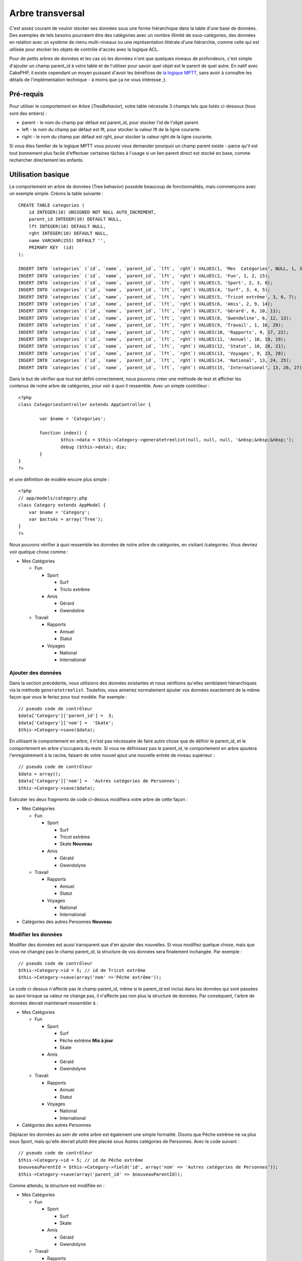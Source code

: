 Arbre transversal
#################

C'est assez courant de vouloir stocker ses données sous une forme
hiérarchique dans la table d'une base de données. Des exemples de tels
besoins pourraient être des catégories avec un nombre illimité de
sous-catégories, des données en relation avec un système de menu
multi-niveaux ou une représentation littérale d'une hiérarchie, comme
celle qui est utilisée pour stocker les objets de contrôle d'accès avec
la logique ACL.

Pour de petits arbres de données et les cas où les données n'ont que
quelques niveaux de profondeurs, c'est simple d'ajouter un champ
parent\_id à votre table et de l'utiliser pour savoir quel objet est le
parent de quel autre. En natif avec CakePHP, il existe cependant un
moyen puissant d'avoir les bénéfices de `la logique
MPTT <http://dev.mysql.com/tech-resources/articles/hierarchical-data.html>`_,
sans avoir à connaître les détails de l'implémentation technique - à
moins que ça ne vous intéresse ;).

Pré-requis
==========

Pour utiliser le comportement en Arbre (*TreeBehavior*), votre table
nécessite 3 champs tels que listés ci-dessous (tous sont des entiers) :

-  parent - le nom du champ par défaut est parent\_id, pour stocker l'id
   de l'objet parent.
-  left - le nom du champ par défaut est lft, pour stocker la valeur lft
   de la ligne courante.
-  right - le nom du champ par défaut est rght, pour stocker la valeur
   rght de la ligne courante.

Si vous êtes familier de la logique MPTT vous pouvez vous demander
pourquoi un champ parent existe - parce qu'il est tout bonnement plus
facile d'effectuer certaines tâches à l'usage si un lien parent direct
est stocké en base, comme rechercher directement les enfants.

Utilisation basique
===================

Le comportement en arbre de données (Tree behavior) possède beaucoup de
fonctionnalités, mais commençons avec un exemple simple. Créons la table
suivante :

::

    CREATE TABLE categories (
        id INTEGER(10) UNSIGNED NOT NULL AUTO_INCREMENT,
        parent_id INTEGER(10) DEFAULT NULL,
        lft INTEGER(10) DEFAULT NULL,
        rght INTEGER(10) DEFAULT NULL,
        name VARCHAR(255) DEFAULT '',
        PRIMARY KEY  (id)
    );

    INSERT INTO `categories` (`id`, `name`, `parent_id`, `lft`, `rght`) VALUES(1, 'Mes  Catégories', NULL, 1, 30);
    INSERT INTO `categories` (`id`, `name`, `parent_id`, `lft`, `rght`) VALUES(2, 'Fun', 1, 2, 15);
    INSERT INTO `categories` (`id`, `name`, `parent_id`, `lft`, `rght`) VALUES(3, 'Sport', 2, 3, 8);
    INSERT INTO `categories` (`id`, `name`, `parent_id`, `lft`, `rght`) VALUES(4, 'Surf', 3, 4, 5);
    INSERT INTO `categories` (`id`, `name`, `parent_id`, `lft`, `rght`) VALUES(5, 'Tricot extrême', 3, 6, 7);
    INSERT INTO `categories` (`id`, `name`, `parent_id`, `lft`, `rght`) VALUES(6, 'Amis', 2, 9, 14);
    INSERT INTO `categories` (`id`, `name`, `parent_id`, `lft`, `rght`) VALUES(7, 'Gérard', 6, 10, 11);
    INSERT INTO `categories` (`id`, `name`, `parent_id`, `lft`, `rght`) VALUES(8, 'Gwendoline', 6, 12, 13);
    INSERT INTO `categories` (`id`, `name`, `parent_id`, `lft`, `rght`) VALUES(9, 'Travail', 1, 16, 29);
    INSERT INTO `categories` (`id`, `name`, `parent_id`, `lft`, `rght`) VALUES(10, 'Rapports', 9, 17, 22);
    INSERT INTO `categories` (`id`, `name`, `parent_id`, `lft`, `rght`) VALUES(11, 'Annuel', 10, 18, 19);
    INSERT INTO `categories` (`id`, `name`, `parent_id`, `lft`, `rght`) VALUES(12, 'Statut', 10, 20, 21);
    INSERT INTO `categories` (`id`, `name`, `parent_id`, `lft`, `rght`) VALUES(13, 'Voyages', 9, 23, 28);
    INSERT INTO `categories` (`id`, `name`, `parent_id`, `lft`, `rght`) VALUES(14, 'National', 13, 24, 25);
    INSERT INTO `categories` (`id`, `name`, `parent_id`, `lft`, `rght`) VALUES(15, 'International', 13, 26, 27);

Dans le but de vérifier que tout est défini correctement, nous pouvons
créer une méthode de test et afficher les contenus de notre arbre de
catégories, pour voir à quoi il ressemble. Avec un simple contrôleur :

::

    <?php
    class CategoriesController extends AppController {

            var $name = 'Categories';
            
            function index() {
                    $this->data = $this->Category->generatetreelist(null, null, null, '&nbsp;&nbsp;&nbsp;');
                    debug ($this->data); die;       
            }
    }
    ?>

et une définition de modèle encore plus simple :

::

    <?php
    // app/models/category.php
    class Category extends AppModel {
        var $name = 'Category';
        var $actsAs = array('Tree');
    }
    ?>

Nous pouvons vérifier à quoi ressemble les données de notre arbre de
catégories, en visitant /categories. Vous devriez voir quelque chose
comme :

-  Mes Catégories

   -  Fun

      -  Sport

         -  Surf
         -  Tricto extrême

      -  Amis

         -  Gérard
         -  Gwendoline

   -  Travail

      -  Rapports

         -  Annuel
         -  Statut

      -  Voyages

         -  National
         -  International

Ajouter des données
-------------------

Dans la section précédente, nous utilisions des données existantes et
nous vérifiions qu'elles semblaient hiérarchiques via la méthode
``generatetreelist``. Toutefois, vous aimeriez normalement ajouter vos
données exactement de la même façon que vous le feriez pour tout modèle.
Par exemple :

::

    // pseudo code de contrôleur
    $data['Category']['parent_id'] =  3;
    $data['Category']['nom'] =  'Skate';
    $this->Category->save($data);

En utilisant le comportement en arbre, il n'est pas nécessaire de faire
autre chose que de définir le parent\_id, et le comportement en arbre
s'occupera du reste. Si vous ne définissez pas le parent\_id, le
comportement en arbre ajoutera l'enregistrement à la racine, faisant de
votre nouvel ajout une nouvelle entrée de niveau supérieur :

::

    // pseudo code de contrôleur
    $data = array();
    $data['Category']['nom'] =  'Autres catégories de Personnes';
    $this->Category->save($data);

Exécuter les deux fragments de code ci-dessus modifiera votre arbre de
cette façon :

-  Mes Catégories

   -  Fun

      -  Sport

         -  Surf
         -  Tricot extrême
         -  Skate **Nouveau**

      -  Amis

         -  Gérald
         -  Gwendolyne

   -  Travail

      -  Rapports

         -  Annuel
         -  Statut

      -  Voyages

         -  National
         -  International

-  Catégories des autres Personnes **Nouveau**

Modifier les données
--------------------

Modifier des données est aussi transparent que d'en ajouter des
nouvelles. Si vous modifiez quelque chose, mais que vous ne changez pas
le champ parent\_id, la structure de vos données sera finalement
inchangée. Par exemple :

::

    // pseudo code de contrôleur
    $this->Category->id = 5; // id de Tricot extrême
    $this->Category->save(array('nom' =>'Pêche extrême'));

Le code ci-dessus n'affecte pas le champ parent\_id, même si le
parent\_id est inclus dans les données qui sont passées au save lorsque
sa valeur ne change pas, il n'affecte pas non plus la structure de
données. Par conséquent, l'arbre de données devrait maintenant
ressembler à :

-  Mes Catégories

   -  Fun

      -  Sport

         -  Surf
         -  Pêche extrême **Mis à jour**
         -  Skate

      -  Amis

         -  Gérald
         -  Gwendolyne

   -  Travail

      -  Rapports

         -  Annuel
         -  Statut

      -  Voyages

         -  National
         -  International

-  Catégories des autres Personnes

Déplacer les données au sein de votre arbre est également une simple
formalité. Disons que Pêche extrême ne va plus sous Sport, mais qu'elle
devrait plutôt être placée sous Autres catégories de Personnes. Avec le
code suivant :

::

    // pseudo code de contrôleur
    $this->Category->id = 5; // id de Pêche extrême
    $nouveauParentId = $this->Category->field('id', array('nom' => 'Autres catégories de Personnes'));
    $this->Category->save(array('parent_id' => $nouveauParentId)); 

Comme attendu, la structure est modifiée en :

-  Mes Catégories

   -  Fun

      -  Sport

         -  Surf
         -  Skate

      -  Amis

         -  Gérald
         -  Gwendolyne

   -  Travail

      -  Rapports

         -  Annuel
         -  Statut

      -  Voyages

         -  National
         -  International

-  Catégories des autres Personnes

   -  Pêche extrême **Déplacé**

Supprimer des données
---------------------

Le comportement en arbre fournit de nombreuses manières de gérer la
suppression de données. Pour commencer avec l'exemple le plus simple,
imaginons que la catégorie des rapports n'est plus utilisée. Pour la
supprimer *et tous les enfants qu'elle pourrait avoir* appelez
simplement delete comme vous le feriez pour tout modèle. Par exemple,
avec le code suivant :

::

    //  pseudo code de contrôleur
    $this->Category->id = 10;
    $this->Category->delete();

L'arbre de catégories sera modifié comme ainsi :

-  Mes Catégories

   -  Fun

      -  Sport

         -  Surf
         -  Skate

      -  Amis

         -  Gérald
         -  Gwendolyne

   -  Travail

      -  Voyages

         -  National
         -  International

-  Catégories des autres Personnes

   -  Pêche extrême

Interroger et utiliser vos données
----------------------------------

Utiliser et manipuler des données hiérarchiques peut s'avérer une
entreprise compliquée. En plus des méthodes *find* du cœur, avec le
comportement en arbre il y a quelques permutations plus orientées
arborescence à votre disposition.

La plupart des méthodes du comportement en arbre retournent et dépendent
de données qui ont été triées par le champ ``lft``. Si vous appelez
``find()`` et que vous ne faites pas un ``order by lft`` ou si vous
appelez une méthode du comportement en arbre et que vous lui passez un
ordre de tri, vous pourriez obtenir des résultats indésirables.

children
~~~~~~~~

La méthode ``children`` prend la valeur de la clé primaire (l'id) d'une
ligne et retourne ses enfants, par défaut dans l'ordre où ils
apparaissent dans l'arbre. Le second paramètre, optionnel, définit si
oui ou non les enfants direct uniquement doivent être retournés.
Utilisons les données de l'exemple de la section précédent :

::

    $tousEnfants = $this->Category->children(1); // un tableau simple avec 11 items
    // -- ou --
    $this->Category->id = 1;
    $tousEnfants = $this->Category->children(); // un tableau simple avec 11 items

    // Retourne uniquement les enfants directs
    $enfantsDirects = $this->Category->children(1, true); // un tableau simple avec 2 items

Si vous voulez un tableau récursif, utilisez ``find('threaded')``

childCount
~~~~~~~~~~

Tout comme la méthode ``children``, ``childCount`` prend la valeur de la
clé primaire (l'id) d'une ligne et retourne combien d'enfants elle a. Le
second paramètre, optionnel, définit si oui ou non les enfants direct
uniquement sont comptés. Utilisons les données de l'exemple de la
section précédente :

::

    $nbEnfants = $this->Category->childCount(1); // affichera11
    // -- ou --
    $this->Category->id = 1;
    $directChildren = $this->Category->childCount(); // affichera 11

    // Compte uniquement les descendants directs de cette catégorie
    $nbEnfants = $this->Category->childCount(1, true); // affichera 2

generatetreelist
~~~~~~~~~~~~~~~~

``generatetreelist (&$model, $conditions=null, $keyPath=null, $valuePath=null, $spacer= '_', $recursive=null)``

Cette méthode retourne des données similaires à un find('list'), avec un
préfixe d'indentation pour mettre en évidence la structure de l'arbre.
Voici un exemple de rendu de cette méthode.

::

    array(
        [1] =>  "Mes Catégories",
        [2] =>  "_Fun",
        [3] =>  "__Sport",
        [4] =>  "___Surf",
        [16] => "___Skate",
        [6] =>  "__Amis",
        [7] =>  "___Gérald",
        [8] =>  "___Gwendolyne",
        [9] =>  "_Travail",
        [13] => "__Voyages",
        [14] => "___National",
        [15] => "___International",
        [17] => "Catégories des autres personnes",
        [5] =>  "_Pêche extrême"
    )

getparentnode
~~~~~~~~~~~~~

Cette fonction pratique retournera, comme son nom l'indique, le nœud
parent d'un nœud ou *false* si le nœud n'a pas de parent (c'est le nœud
racine). Par exemple :

::

    $parent = $this->Category->getparentnode(2); //<- id pour fun
    // $parent contient Mes Catégories

getpath
~~~~~~~

Le 'path' quand on se réfère à des données hiérarchiques, c'est comment
vous faites pour aller d'où vous êtes jusqu'en haut. Ainsi par exemple,
le chemin depuis la catégorie "International" est :

-  Mes Catégories

   -  ...
   -  Travail

      -  Voyages

         -  ...
         -  International

Utiliser l'id de "International" pour getpath retournera chacun de ses
parents à tour de rôle (en commençant depuis le sommet).

::

    $parents = $this->Category->getpath(15);

::

    // contenus de $parents
    array(
        [0] =>  array('Category' => array('id' => 1, 'name' => 'Mes Catégories', ..)),
        [1] =>  array('Category' => array('id' => 9, 'name' => 'Travail', ..)),
        [2] =>  array('Category' => array('id' => 13, 'name' => 'Voyages', ..)),
        [3] =>  array('Category' => array('id' => 15, 'name' => 'International', ..)),
    )

Autres méthodes
===============

Le comportement en arbre de données (Tree behavior) ne travaille pas
seulement en arrière plan, il y a une certains nombres de méthodes
spécifiques définies dans ce comportemant (bahavior) qui peuvent être
appélées directement : Ci-dessous une description brève et un exemple
pour chacune d'entre elles:

moveDown
--------

Utilisé pour descendre un noeud dans l'arbre hiérarchique. Vous devez
spécifier l'id de l'élément à descendre et un entier positif spécifiant
de combien de positions le noeud devrait être descendu. Tous les
sous-noeuds seront également déplacés dans l'arbre.

Ci-dessus un exemple d'une action d'un contrôleur (dans un contrôleur
nommé Categories) qui déplace un noeud spécifique dans l'arbre
hiérarchique:

::

    function movedown($title = null, $delta = null) {
            $cat = $this->Category->findByTitle($title);
            if (empty($cat)) {
                $this->Session->setFlash('Aucune catégorie ne porte le nom ' . $title);
                $this->redirect(array('action' => 'index'), null, true);
            }
            
            $this->Category->id = $cat['Category']['id'];
            
            if ($delta > 0) {  
                $this->Category->moveDown($this->Category->id, abs($delta));
            } else {
                $this->Session->setFlash('Merci de préciser de combien de crans le noeud doit être déplacé'); 
            }
        
            $this->redirect(array('action' => 'show'), null, true);
        }

Par exemple, si vous vouliez déplacer la catégories "Cookies" d'un cran
vers la bas, votre requête serait : /categories/movedown/Cookies/1.

moveUp
------

Utilisé pour déplacer vers le haut un seul nœud dans l'arbre
hiérarchique. Vous devez spécifier l'id de l'élément à déplacer et un
entier positif spécifiant de combien de positions le nœud devra être
déplacé. Tous les nœuds enfants seront également déplacés.

Ci-dessous un exemple d'une action de contrôleur (dans un contrôleur
nommé Categories) qui déplace un nœud spécifique dans l'arbre :

::

    function moveup($name = null, $delta = null){
            $cat = $this->Category->findByName($name);
            if (empty($cat)) {
                $this->Session->setFlash('Il n\'y a pas de catégorie nommée ' . $name);
                $this->redirect(array('action' => 'index'), null, true);
            }
            
            $this->Category->id = $cat['Category']['id'];
            
            if ($delta > 0) {  
                $this->Category->moveup($this->Category->id, abs($delta));
            } else {
                $this->Session->setFlash('Merci de préciser de combien de positions la catégorie doit être montée.'); 
            }
        
            $this->redirect(array('action' => 'index'), null, true);
        
        }

Par exemple, si vous voulez déplacer la catégorie "Gwendolyn" d'un cran
vers le haut, votre requête sera : /categories/moveup/Gwendolyn/1.
Maintenant l'ordre de Friends sera Gwendolyn, Gerald.

removeFromTree
--------------

::

    removeFromTree($id=null, $delete=false)

Utiliser cette méthode supprimera ou déplacera un nœud, mais conservera
son sous-arbre, lequel sera ré-apparenté un niveau plus haut. Cela offre
plus de contrôle que ```delete()`` </fr/view/690/delete>`_ qui, pour un
modèle utilisant le comportement en arbre, effacera le nœud spécifié et
tous ses enfants.

Prenons l'arbre suivant comme point de départ :

-  Mes Catégories

   -  Fun

      -  Sport

         -  Surf
         -  Tricot extrême
         -  Skate

Lançons le code suivant avec l'id de 'Sport'

::

    $this->Category->removeFromTree($id); 

Le nœud Sport va devenir un nœud de niveau principal :

-  Mes Catégories

   -  Fun

      -  Surf
      -  Tricot extrême
      -  Skate

-  Sport **Déplacé**

Ceci démontre le comportement par défaut de ``removeFromTree`` :
déplacer le nœud pour qu'il n'ait pas de parent, puis réapparenter tous
les enfants.

Si par contre, le fragment de code suivant était utilisé avec l'id de
'Sport'

::

    $this->Category->removeFromTree($id,true); 

L'arbre deviendrait

-  Mes Catégories

   -  Fun

      -  Surf
      -  Tricot extrême
      -  Skate

Ceci démontre l'usage alternatif de ``removeFromTree`` : les enfants ont
été ré-apparenté et 'Sport' a été supprimé.

reorder
-------

Cette méthode peut être utilisée pour trier hiérarchiquement les
données.

Intégrité des données
=====================

A cause de la nature des structures de données auto-référencées
complexes comme les arbres et les listes liées, elles peuvent devenir
occasionnellement corrompues par un appel imprudent. Courage, tout n'est
pas perdu ! Le comportement Tree contient plusieurs fonctionnalités
non-documentées auparavant, élaborées pour se sortir de telles
situations.

Ces fonctions qui peuvent vous épargner du temps sont :

recover(&$model, $mode = 'parent', $missingParentAction = null)

Le paramètre mode est utilisé pour spécifier la source de l'info qui est
valide/correcte. La source de données opposée sera remplie en fonction
de cette source d'info. Par ex : si les champs MPTT sont corrompus ou
vides, avec $mode 'parent' les valeurs du champ parent\_id seront
utilisées pour remplir les champs left et right. Le paramètre
missingParentAction s'applique uniquement au mode "parent" et détermine
que faire si le champ parent contient un id qui n'est pas présent.

reorder(&$model, $options = array())

Ré-ordonne les nœuds (et les nœuds enfants) de l'arbre en accord avec le
champ et la direction spécifiés dans les paramètres. Cette méthode ne
change le parent d'aucun nœud.

Le tableau options contient, par défaut, les valeurs 'id' => null,
'field' => $model->displayField, 'order' => 'ASC' et 'verify' => true.

verify(&$model)

Retourne vrai si l'arbre est valide, sinon un tableau composé de :
"type", "incorrect left/right index", "message".
